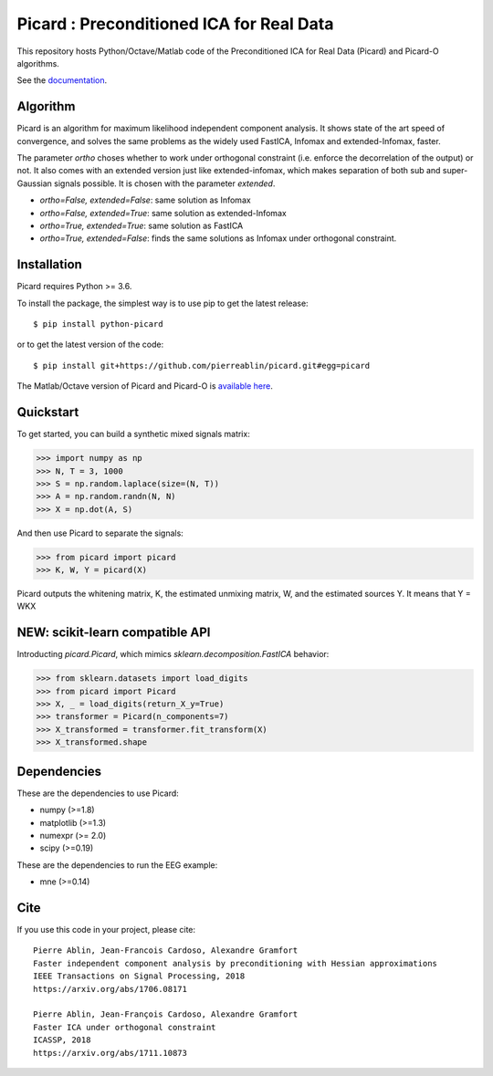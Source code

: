 Picard : Preconditioned ICA for Real Data
=========================================

|GHActions|_ |PyPI|_ |Codecov|_ |Downloads|_

.. |GHActions| image:: https://github.com/pierreablin/picard/workflows/unittests/badge.svg?branch=master&event=push
.. _GHActions: https://github.com/pierreablin/picard/actions

.. |Codecov| image:: http://codecov.io/github/pierreablin/picard/coverage.svg?branch=master
.. _Codecov: http://codecov.io/github/pierreablin/picard?branch=master

.. |PyPI| image:: https://badge.fury.io/py/python-picard.svg
.. _PyPI: https://badge.fury.io/py/python-picard

.. |Downloads| image:: http://pepy.tech/badge/python-picard
.. _Downloads: http://pepy.tech/project/python-picard

This repository hosts Python/Octave/Matlab code of the Preconditioned ICA
for Real Data (Picard) and Picard-O algorithms.

See the `documentation <https://pierreablin.github.io/picard/index.html>`_.

Algorithm
---------

Picard is an algorithm for maximum likelihood independent component analysis.
It shows state of the art speed of convergence, and solves the same problems as the widely used FastICA, Infomax and extended-Infomax, faster.

.. image:: comparison.png
  :scale: 50 %
  :alt: Comparison
  :align: center

The parameter `ortho` choses whether to work under orthogonal constraint (i.e. enforce the decorrelation of the output) or not.
It also comes with an extended version just like extended-infomax, which makes separation of both sub and super-Gaussian signals possible.
It is chosen with the parameter `extended`.

* `ortho=False, extended=False`: same solution as Infomax
* `ortho=False, extended=True`: same solution as extended-Infomax
* `ortho=True, extended=True`: same solution as FastICA
* `ortho=True, extended=False`: finds the same solutions as Infomax under orthogonal constraint.




Installation
------------

Picard requires Python >= 3.6.

To install the package, the simplest way is to use pip to get the latest release::

  $ pip install python-picard

or to get the latest version of the code::

  $ pip install git+https://github.com/pierreablin/picard.git#egg=picard

The Matlab/Octave version of Picard and Picard-O is `available here <https://github.com/pierreablin/picard/tree/master/matlab_octave>`_.

Quickstart
----------

To get started, you can build a synthetic mixed signals matrix:

.. code:: python

   >>> import numpy as np
   >>> N, T = 3, 1000
   >>> S = np.random.laplace(size=(N, T))
   >>> A = np.random.randn(N, N)
   >>> X = np.dot(A, S)

And then use Picard to separate the signals:

.. code:: python

   >>> from picard import picard
   >>> K, W, Y = picard(X)

Picard outputs the whitening matrix, K, the estimated unmixing matrix, W, and
the estimated sources Y. It means that  Y = WKX


NEW: scikit-learn compatible API
--------------------------------

Introducting `picard.Picard`, which mimics `sklearn.decomposition.FastICA` behavior:

.. code:: python

    >>> from sklearn.datasets import load_digits
    >>> from picard import Picard
    >>> X, _ = load_digits(return_X_y=True)
    >>> transformer = Picard(n_components=7)
    >>> X_transformed = transformer.fit_transform(X)
    >>> X_transformed.shape


Dependencies
------------

These are the dependencies to use Picard:

* numpy (>=1.8)
* matplotlib (>=1.3)
* numexpr (>= 2.0)
* scipy (>=0.19)


These are the dependencies to run the EEG example:

* mne (>=0.14)

Cite
----

If you use this code in your project, please cite::

    Pierre Ablin, Jean-Francois Cardoso, Alexandre Gramfort
    Faster independent component analysis by preconditioning with Hessian approximations
    IEEE Transactions on Signal Processing, 2018
    https://arxiv.org/abs/1706.08171

    Pierre Ablin, Jean-François Cardoso, Alexandre Gramfort
    Faster ICA under orthogonal constraint
    ICASSP, 2018
    https://arxiv.org/abs/1711.10873
